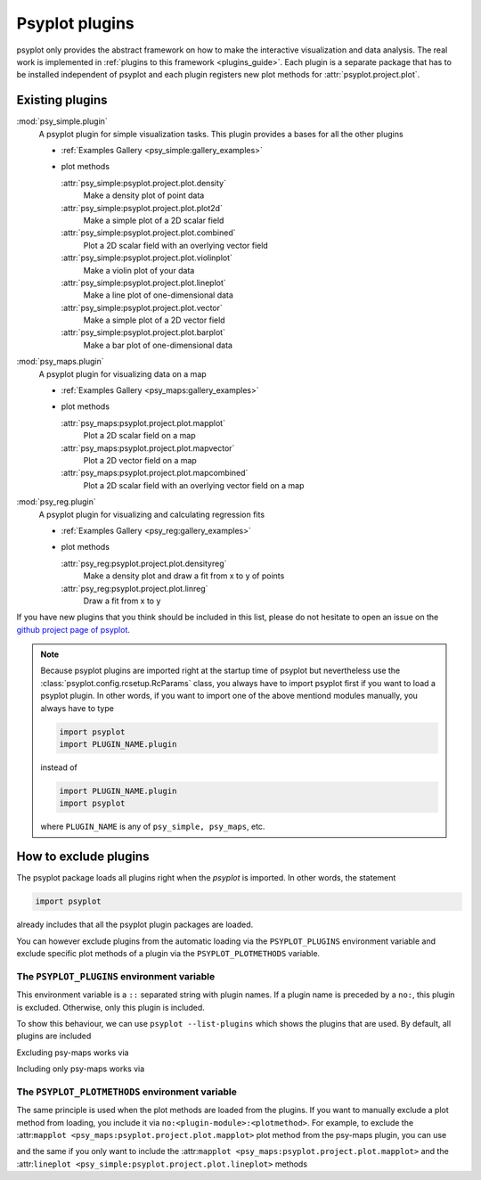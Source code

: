 .. _plugins:

Psyplot plugins
===============
psyplot only provides the abstract framework on how to make the interactive
visualization and data analysis. The real work is implemented in
:ref:`plugins to this framework <plugins_guide>`. Each
plugin is a separate package that has to be installed independent of psyplot and
each plugin registers new plot methods for :attr:`psyplot.project.plot`.

.. _existing_plugins:

Existing plugins
----------------

:mod:`psy_simple.plugin`
    A psyplot plugin for simple visualization tasks. This plugin provides a
    bases for all the other plugins

    - :ref:`Examples Gallery <psy_simple:gallery_examples>`
    - plot methods

      :attr:`psy_simple:psyplot.project.plot.density`
          Make a density plot of point data
      :attr:`psy_simple:psyplot.project.plot.plot2d`
          Make a simple plot of a 2D scalar field
      :attr:`psy_simple:psyplot.project.plot.combined`
          Plot a 2D scalar field with an overlying vector field
      :attr:`psy_simple:psyplot.project.plot.violinplot`
          Make a violin plot of your data
      :attr:`psy_simple:psyplot.project.plot.lineplot`
          Make a line plot of one-dimensional data
      :attr:`psy_simple:psyplot.project.plot.vector`
          Make a simple plot of a 2D vector field
      :attr:`psy_simple:psyplot.project.plot.barplot`
          Make a bar plot of one-dimensional data
:mod:`psy_maps.plugin`
    A psyplot plugin for visualizing data on a map

    - :ref:`Examples Gallery <psy_maps:gallery_examples>`
    - plot methods

      :attr:`psy_maps:psyplot.project.plot.mapplot`
          Plot a 2D scalar field on a map
      :attr:`psy_maps:psyplot.project.plot.mapvector`
          Plot a 2D vector field on a map
      :attr:`psy_maps:psyplot.project.plot.mapcombined`
          Plot a 2D scalar field with an overlying vector field on a map
:mod:`psy_reg.plugin`
    A psyplot plugin for visualizing and calculating regression fits

    - :ref:`Examples Gallery <psy_reg:gallery_examples>`
    - plot methods

      :attr:`psy_reg:psyplot.project.plot.densityreg`
          Make a density plot and draw a fit from x to y of points
      :attr:`psy_reg:psyplot.project.plot.linreg`
          Draw a fit from x to y

If you have new plugins that you think should be included in this list, please
do not hesitate to open an issue on the `github project page of psyplot`_.

.. note::

    Because psyplot plugins are imported right at the startup time of psyplot
    but nevertheless use the :class:`psyplot.config.rcsetup.RcParams` class,
    you always have to import psyplot first if you want to load a psyplot
    plugin. In other words, if you want to import one of the above mentiond
    modules manually, you always have to type

    .. code-block:: python

        import psyplot
        import PLUGIN_NAME.plugin

    instead of

    .. code-block:: python

        import PLUGIN_NAME.plugin
        import psyplot

    where ``PLUGIN_NAME`` is any of ``psy_simple, psy_maps``, etc.

.. _github project page of psyplot: https://github.com/Chilipp/psyplot


.. _excluding_plugins:

How to exclude plugins
----------------------
The psyplot package loads all plugins right when the `psyplot` is imported. In
other words,  the statement

.. code-block:: python

    import psyplot

already includes that all the psyplot plugin packages are loaded.

You can however exclude plugins from the automatic loading via the
``PSYPLOT_PLUGINS`` environment variable and exclude specific plot methods of a
plugin via the ``PSYPLOT_PLOTMETHODS`` variable.

.. _plugins_env:

The ``PSYPLOT_PLUGINS`` environment variable
^^^^^^^^^^^^^^^^^^^^^^^^^^^^^^^^^^^^^^^^^^^^
This environment variable is a ``::`` separated string with plugin names. If a
plugin name is preceded by a ``no:``, this plugin is excluded. Otherwise, only
this plugin is included.

To show this behaviour, we can use ``psyplot --list-plugins`` which shows the
plugins that are used. By default, all plugins are included

.. ipython::

    In [1]: !psyplot --list-plugins

Excluding psy-maps works via

.. ipython::

    In [2]: !PSYPLOT_PLUGINS=no:psy_maps.plugin psyplot --list-plugins

Including only psy-maps works via

.. ipython::

    In [3]: !PSYPLOT_PLUGINS='yes:psy_maps.plugin' psyplot --list-plugins


.. _plot_methods_env:

The ``PSYPLOT_PLOTMETHODS`` environment variable
^^^^^^^^^^^^^^^^^^^^^^^^^^^^^^^^^^^^^^^^^^^^^^^^
The same principle is used when the plot methods are loaded from the plugins.
If you want to manually exclude a plot method from loading, you include it via
``no:<plugin-module>:<plotmethod>``. For example, to exclude the
:attr:``mapplot <psy_maps:psyplot.project.plot.mapplot>`` plot method from the
psy-maps plugin, you can use

.. ipython::

    In [4]: !PSYPLOT_PLOTMETHODS=no:psy_maps.plugin:mapplot psyplot --list-plot-methods

and the same if you only want to include the
:attr:``mapplot <psy_maps:psyplot.project.plot.mapplot>`` and the
:attr:``lineplot <psy_simple:psyplot.project.plot.lineplot>`` methods

.. ipython::

    In [4]: !PSYPLOT_PLOTMETHODS='yes:psy_maps.plugin:mapplot::yes:psy_simple.plugin:lineplot' psyplot --list-plot-methods
